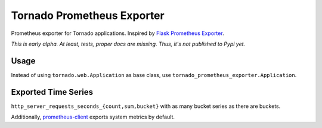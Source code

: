 Tornado Prometheus Exporter
===========================

Prometheus exporter for Tornado applications. Inspired by `Flask Prometheus Exporter <https://github.com/rycus86/prometheus_flask_exporter>`_.

*This is early alpha. At least, tests, proper docs are missing. Thus, it's not published to Pypi yet.*


Usage
-----

Instead of using ``tornado.web.Application`` as base class, use ``tornado_prometheus_exporter.Application``.


Exported Time Series
--------------------

``http_server_requests_seconds_{count,sum,bucket}`` with as many bucket series as there are buckets.

Additionally, `prometheus-client <https://github.com/prometheus/client_python>`_ exports system metrics by default.
